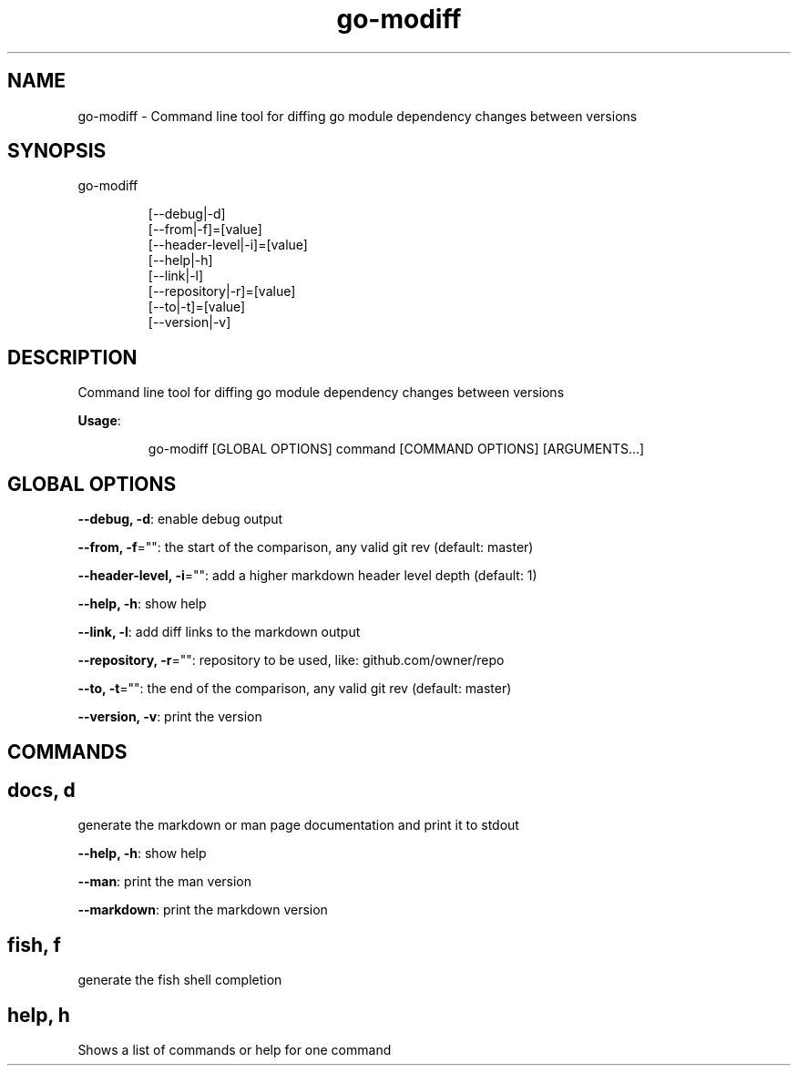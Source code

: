.nh
.TH go\-modiff 8

.SH NAME
.PP
go\-modiff \- Command line tool for diffing go module dependency changes between versions


.SH SYNOPSIS
.PP
go\-modiff

.PP
.RS

.nf
[\-\-debug|\-d]
[\-\-from|\-f]=[value]
[\-\-header\-level|\-i]=[value]
[\-\-help|\-h]
[\-\-link|\-l]
[\-\-repository|\-r]=[value]
[\-\-to|\-t]=[value]
[\-\-version|\-v]

.fi
.RE


.SH DESCRIPTION
.PP
Command line tool for diffing go module dependency changes between versions

.PP
\fBUsage\fP:

.PP
.RS

.nf
go\-modiff [GLOBAL OPTIONS] command [COMMAND OPTIONS] [ARGUMENTS...]

.fi
.RE


.SH GLOBAL OPTIONS
.PP
\fB\-\-debug, \-d\fP: enable debug output

.PP
\fB\-\-from, \-f\fP="": the start of the comparison, any valid git rev (default: master)

.PP
\fB\-\-header\-level, \-i\fP="": add a higher markdown header level depth (default: 1)

.PP
\fB\-\-help, \-h\fP: show help

.PP
\fB\-\-link, \-l\fP: add diff links to the markdown output

.PP
\fB\-\-repository, \-r\fP="": repository to be used, like: github.com/owner/repo

.PP
\fB\-\-to, \-t\fP="": the end of the comparison, any valid git rev (default: master)

.PP
\fB\-\-version, \-v\fP: print the version


.SH COMMANDS
.SH docs, d
.PP
generate the markdown or man page documentation and print it to stdout

.PP
\fB\-\-help, \-h\fP: show help

.PP
\fB\-\-man\fP: print the man version

.PP
\fB\-\-markdown\fP: print the markdown version

.SH fish, f
.PP
generate the fish shell completion

.SH help, h
.PP
Shows a list of commands or help for one command

